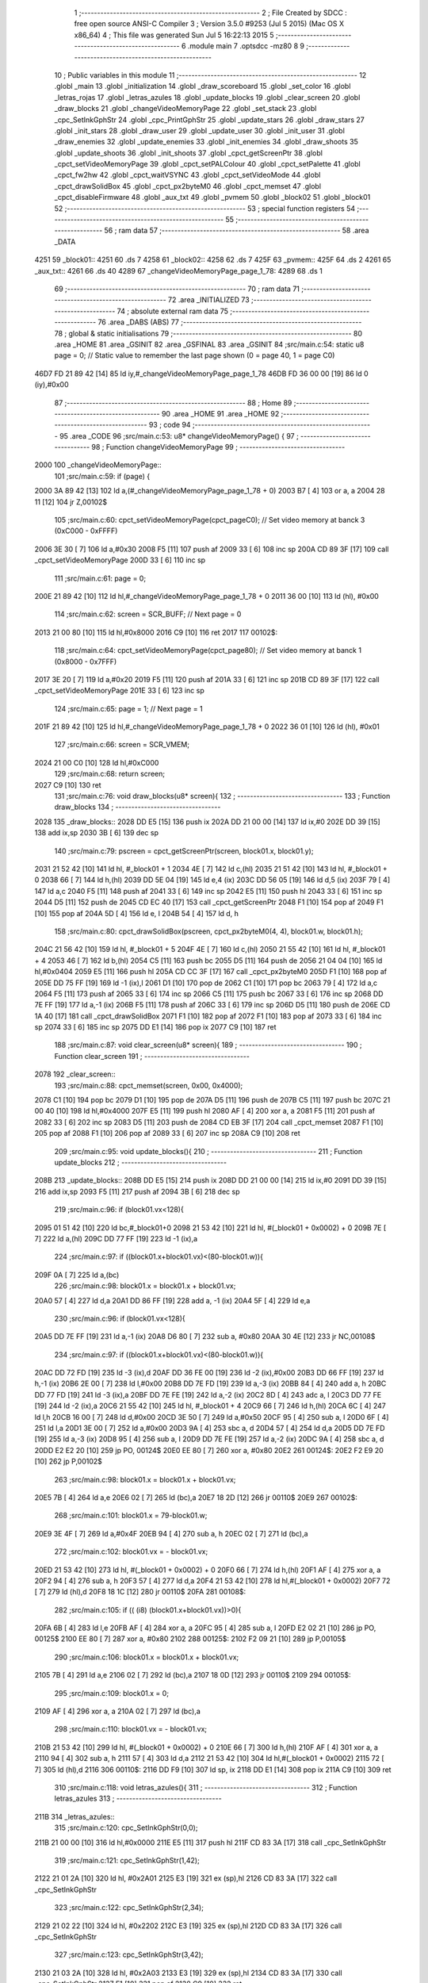                               1 ;--------------------------------------------------------
                              2 ; File Created by SDCC : free open source ANSI-C Compiler
                              3 ; Version 3.5.0 #9253 (Jul  5 2015) (Mac OS X x86_64)
                              4 ; This file was generated Sun Jul  5 16:22:13 2015
                              5 ;--------------------------------------------------------
                              6 	.module main
                              7 	.optsdcc -mz80
                              8 	
                              9 ;--------------------------------------------------------
                             10 ; Public variables in this module
                             11 ;--------------------------------------------------------
                             12 	.globl _main
                             13 	.globl _initialization
                             14 	.globl _draw_scoreboard
                             15 	.globl _set_color
                             16 	.globl _letras_rojas
                             17 	.globl _letras_azules
                             18 	.globl _update_blocks
                             19 	.globl _clear_screen
                             20 	.globl _draw_blocks
                             21 	.globl _changeVideoMemoryPage
                             22 	.globl _set_stack
                             23 	.globl _cpc_SetInkGphStr
                             24 	.globl _cpc_PrintGphStr
                             25 	.globl _update_stars
                             26 	.globl _draw_stars
                             27 	.globl _init_stars
                             28 	.globl _draw_user
                             29 	.globl _update_user
                             30 	.globl _init_user
                             31 	.globl _draw_enemies
                             32 	.globl _update_enemies
                             33 	.globl _init_enemies
                             34 	.globl _draw_shoots
                             35 	.globl _update_shoots
                             36 	.globl _init_shoots
                             37 	.globl _cpct_getScreenPtr
                             38 	.globl _cpct_setVideoMemoryPage
                             39 	.globl _cpct_setPALColour
                             40 	.globl _cpct_setPalette
                             41 	.globl _cpct_fw2hw
                             42 	.globl _cpct_waitVSYNC
                             43 	.globl _cpct_setVideoMode
                             44 	.globl _cpct_drawSolidBox
                             45 	.globl _cpct_px2byteM0
                             46 	.globl _cpct_memset
                             47 	.globl _cpct_disableFirmware
                             48 	.globl _aux_txt
                             49 	.globl _pvmem
                             50 	.globl _block02
                             51 	.globl _block01
                             52 ;--------------------------------------------------------
                             53 ; special function registers
                             54 ;--------------------------------------------------------
                             55 ;--------------------------------------------------------
                             56 ; ram data
                             57 ;--------------------------------------------------------
                             58 	.area _DATA
   4251                      59 _block01::
   4251                      60 	.ds 7
   4258                      61 _block02::
   4258                      62 	.ds 7
   425F                      63 _pvmem::
   425F                      64 	.ds 2
   4261                      65 _aux_txt::
   4261                      66 	.ds 40
   4289                      67 _changeVideoMemoryPage_page_1_78:
   4289                      68 	.ds 1
                             69 ;--------------------------------------------------------
                             70 ; ram data
                             71 ;--------------------------------------------------------
                             72 	.area _INITIALIZED
                             73 ;--------------------------------------------------------
                             74 ; absolute external ram data
                             75 ;--------------------------------------------------------
                             76 	.area _DABS (ABS)
                             77 ;--------------------------------------------------------
                             78 ; global & static initialisations
                             79 ;--------------------------------------------------------
                             80 	.area _HOME
                             81 	.area _GSINIT
                             82 	.area _GSFINAL
                             83 	.area _GSINIT
                             84 ;src/main.c:54: static u8 page   = 0;   // Static value to remember the last page shown (0 = page 40, 1 = page C0)
   46D7 FD 21 89 42   [14]   85 	ld	iy,#_changeVideoMemoryPage_page_1_78
   46DB FD 36 00 00   [19]   86 	ld	0 (iy),#0x00
                             87 ;--------------------------------------------------------
                             88 ; Home
                             89 ;--------------------------------------------------------
                             90 	.area _HOME
                             91 	.area _HOME
                             92 ;--------------------------------------------------------
                             93 ; code
                             94 ;--------------------------------------------------------
                             95 	.area _CODE
                             96 ;src/main.c:53: u8* changeVideoMemoryPage() {
                             97 ;	---------------------------------
                             98 ; Function changeVideoMemoryPage
                             99 ; ---------------------------------
   2000                     100 _changeVideoMemoryPage::
                            101 ;src/main.c:59: if (page) {
   2000 3A 89 42      [13]  102 	ld	a,(#_changeVideoMemoryPage_page_1_78 + 0)
   2003 B7            [ 4]  103 	or	a, a
   2004 28 11         [12]  104 	jr	Z,00102$
                            105 ;src/main.c:60: cpct_setVideoMemoryPage(cpct_pageC0);  // Set video memory at banck 3 (0xC000 - 0xFFFF)
   2006 3E 30         [ 7]  106 	ld	a,#0x30
   2008 F5            [11]  107 	push	af
   2009 33            [ 6]  108 	inc	sp
   200A CD 89 3F      [17]  109 	call	_cpct_setVideoMemoryPage
   200D 33            [ 6]  110 	inc	sp
                            111 ;src/main.c:61: page = 0;  
   200E 21 89 42      [10]  112 	ld	hl,#_changeVideoMemoryPage_page_1_78 + 0
   2011 36 00         [10]  113 	ld	(hl), #0x00
                            114 ;src/main.c:62: screen = SCR_BUFF;                            // Next page = 0
   2013 21 00 80      [10]  115 	ld	hl,#0x8000
   2016 C9            [10]  116 	ret
   2017                     117 00102$:
                            118 ;src/main.c:64: cpct_setVideoMemoryPage(cpct_page80);  // Set video memory at banck 1 (0x8000 - 0x7FFF)
   2017 3E 20         [ 7]  119 	ld	a,#0x20
   2019 F5            [11]  120 	push	af
   201A 33            [ 6]  121 	inc	sp
   201B CD 89 3F      [17]  122 	call	_cpct_setVideoMemoryPage
   201E 33            [ 6]  123 	inc	sp
                            124 ;src/main.c:65: page = 1;                              // Next page = 1
   201F 21 89 42      [10]  125 	ld	hl,#_changeVideoMemoryPage_page_1_78 + 0
   2022 36 01         [10]  126 	ld	(hl), #0x01
                            127 ;src/main.c:66: screen = SCR_VMEM;
   2024 21 00 C0      [10]  128 	ld	hl,#0xC000
                            129 ;src/main.c:68: return screen;
   2027 C9            [10]  130 	ret
                            131 ;src/main.c:76: void draw_blocks(u8* screen){
                            132 ;	---------------------------------
                            133 ; Function draw_blocks
                            134 ; ---------------------------------
   2028                     135 _draw_blocks::
   2028 DD E5         [15]  136 	push	ix
   202A DD 21 00 00   [14]  137 	ld	ix,#0
   202E DD 39         [15]  138 	add	ix,sp
   2030 3B            [ 6]  139 	dec	sp
                            140 ;src/main.c:79: pscreen = cpct_getScreenPtr(screen, block01.x, block01.y);
   2031 21 52 42      [10]  141 	ld	hl, #_block01 + 1
   2034 4E            [ 7]  142 	ld	c,(hl)
   2035 21 51 42      [10]  143 	ld	hl, #_block01 + 0
   2038 66            [ 7]  144 	ld	h,(hl)
   2039 DD 5E 04      [19]  145 	ld	e,4 (ix)
   203C DD 56 05      [19]  146 	ld	d,5 (ix)
   203F 79            [ 4]  147 	ld	a,c
   2040 F5            [11]  148 	push	af
   2041 33            [ 6]  149 	inc	sp
   2042 E5            [11]  150 	push	hl
   2043 33            [ 6]  151 	inc	sp
   2044 D5            [11]  152 	push	de
   2045 CD EC 40      [17]  153 	call	_cpct_getScreenPtr
   2048 F1            [10]  154 	pop	af
   2049 F1            [10]  155 	pop	af
   204A 5D            [ 4]  156 	ld	e, l
   204B 54            [ 4]  157 	ld	d, h
                            158 ;src/main.c:80: cpct_drawSolidBox(pscreen, cpct_px2byteM0(4, 4), block01.w, block01.h);
   204C 21 56 42      [10]  159 	ld	hl, #_block01 + 5
   204F 4E            [ 7]  160 	ld	c,(hl)
   2050 21 55 42      [10]  161 	ld	hl, #_block01 + 4
   2053 46            [ 7]  162 	ld	b,(hl)
   2054 C5            [11]  163 	push	bc
   2055 D5            [11]  164 	push	de
   2056 21 04 04      [10]  165 	ld	hl,#0x0404
   2059 E5            [11]  166 	push	hl
   205A CD CC 3F      [17]  167 	call	_cpct_px2byteM0
   205D F1            [10]  168 	pop	af
   205E DD 75 FF      [19]  169 	ld	-1 (ix),l
   2061 D1            [10]  170 	pop	de
   2062 C1            [10]  171 	pop	bc
   2063 79            [ 4]  172 	ld	a,c
   2064 F5            [11]  173 	push	af
   2065 33            [ 6]  174 	inc	sp
   2066 C5            [11]  175 	push	bc
   2067 33            [ 6]  176 	inc	sp
   2068 DD 7E FF      [19]  177 	ld	a,-1 (ix)
   206B F5            [11]  178 	push	af
   206C 33            [ 6]  179 	inc	sp
   206D D5            [11]  180 	push	de
   206E CD 1A 40      [17]  181 	call	_cpct_drawSolidBox
   2071 F1            [10]  182 	pop	af
   2072 F1            [10]  183 	pop	af
   2073 33            [ 6]  184 	inc	sp
   2074 33            [ 6]  185 	inc	sp
   2075 DD E1         [14]  186 	pop	ix
   2077 C9            [10]  187 	ret
                            188 ;src/main.c:87: void clear_screen(u8* screen){
                            189 ;	---------------------------------
                            190 ; Function clear_screen
                            191 ; ---------------------------------
   2078                     192 _clear_screen::
                            193 ;src/main.c:88: cpct_memset(screen, 0x00, 0x4000);   
   2078 C1            [10]  194 	pop	bc
   2079 D1            [10]  195 	pop	de
   207A D5            [11]  196 	push	de
   207B C5            [11]  197 	push	bc
   207C 21 00 40      [10]  198 	ld	hl,#0x4000
   207F E5            [11]  199 	push	hl
   2080 AF            [ 4]  200 	xor	a, a
   2081 F5            [11]  201 	push	af
   2082 33            [ 6]  202 	inc	sp
   2083 D5            [11]  203 	push	de
   2084 CD EB 3F      [17]  204 	call	_cpct_memset
   2087 F1            [10]  205 	pop	af
   2088 F1            [10]  206 	pop	af
   2089 33            [ 6]  207 	inc	sp
   208A C9            [10]  208 	ret
                            209 ;src/main.c:95: void update_blocks(){
                            210 ;	---------------------------------
                            211 ; Function update_blocks
                            212 ; ---------------------------------
   208B                     213 _update_blocks::
   208B DD E5         [15]  214 	push	ix
   208D DD 21 00 00   [14]  215 	ld	ix,#0
   2091 DD 39         [15]  216 	add	ix,sp
   2093 F5            [11]  217 	push	af
   2094 3B            [ 6]  218 	dec	sp
                            219 ;src/main.c:96: if (block01.vx<128){
   2095 01 51 42      [10]  220 	ld	bc,#_block01+0
   2098 21 53 42      [10]  221 	ld	hl, #(_block01 + 0x0002) + 0
   209B 7E            [ 7]  222 	ld	a,(hl)
   209C DD 77 FF      [19]  223 	ld	-1 (ix),a
                            224 ;src/main.c:97: if ((block01.x+block01.vx)<(80-block01.w)){
   209F 0A            [ 7]  225 	ld	a,(bc)
                            226 ;src/main.c:98: block01.x = block01.x + block01.vx;
   20A0 57            [ 4]  227 	ld	d,a
   20A1 DD 86 FF      [19]  228 	add	a, -1 (ix)
   20A4 5F            [ 4]  229 	ld	e,a
                            230 ;src/main.c:96: if (block01.vx<128){
   20A5 DD 7E FF      [19]  231 	ld	a,-1 (ix)
   20A8 D6 80         [ 7]  232 	sub	a, #0x80
   20AA 30 4E         [12]  233 	jr	NC,00108$
                            234 ;src/main.c:97: if ((block01.x+block01.vx)<(80-block01.w)){
   20AC DD 72 FD      [19]  235 	ld	-3 (ix),d
   20AF DD 36 FE 00   [19]  236 	ld	-2 (ix),#0x00
   20B3 DD 66 FF      [19]  237 	ld	h,-1 (ix)
   20B6 2E 00         [ 7]  238 	ld	l,#0x00
   20B8 DD 7E FD      [19]  239 	ld	a,-3 (ix)
   20BB 84            [ 4]  240 	add	a, h
   20BC DD 77 FD      [19]  241 	ld	-3 (ix),a
   20BF DD 7E FE      [19]  242 	ld	a,-2 (ix)
   20C2 8D            [ 4]  243 	adc	a, l
   20C3 DD 77 FE      [19]  244 	ld	-2 (ix),a
   20C6 21 55 42      [10]  245 	ld	hl, #_block01 + 4
   20C9 66            [ 7]  246 	ld	h,(hl)
   20CA 6C            [ 4]  247 	ld	l,h
   20CB 16 00         [ 7]  248 	ld	d,#0x00
   20CD 3E 50         [ 7]  249 	ld	a,#0x50
   20CF 95            [ 4]  250 	sub	a, l
   20D0 6F            [ 4]  251 	ld	l,a
   20D1 3E 00         [ 7]  252 	ld	a,#0x00
   20D3 9A            [ 4]  253 	sbc	a, d
   20D4 57            [ 4]  254 	ld	d,a
   20D5 DD 7E FD      [19]  255 	ld	a,-3 (ix)
   20D8 95            [ 4]  256 	sub	a, l
   20D9 DD 7E FE      [19]  257 	ld	a,-2 (ix)
   20DC 9A            [ 4]  258 	sbc	a, d
   20DD E2 E2 20      [10]  259 	jp	PO, 00124$
   20E0 EE 80         [ 7]  260 	xor	a, #0x80
   20E2                     261 00124$:
   20E2 F2 E9 20      [10]  262 	jp	P,00102$
                            263 ;src/main.c:98: block01.x = block01.x + block01.vx;
   20E5 7B            [ 4]  264 	ld	a,e
   20E6 02            [ 7]  265 	ld	(bc),a
   20E7 18 2D         [12]  266 	jr	00110$
   20E9                     267 00102$:
                            268 ;src/main.c:101: block01.x = 79-block01.w;
   20E9 3E 4F         [ 7]  269 	ld	a,#0x4F
   20EB 94            [ 4]  270 	sub	a, h
   20EC 02            [ 7]  271 	ld	(bc),a
                            272 ;src/main.c:102: block01.vx = - block01.vx;
   20ED 21 53 42      [10]  273 	ld	hl, #(_block01 + 0x0002) + 0
   20F0 66            [ 7]  274 	ld	h,(hl)
   20F1 AF            [ 4]  275 	xor	a, a
   20F2 94            [ 4]  276 	sub	a, h
   20F3 57            [ 4]  277 	ld	d,a
   20F4 21 53 42      [10]  278 	ld	hl,#(_block01 + 0x0002)
   20F7 72            [ 7]  279 	ld	(hl),d
   20F8 18 1C         [12]  280 	jr	00110$
   20FA                     281 00108$:
                            282 ;src/main.c:105: if (( (i8) (block01.x+block01.vx))>0){
   20FA 6B            [ 4]  283 	ld	l,e
   20FB AF            [ 4]  284 	xor	a, a
   20FC 95            [ 4]  285 	sub	a, l
   20FD E2 02 21      [10]  286 	jp	PO, 00125$
   2100 EE 80         [ 7]  287 	xor	a, #0x80
   2102                     288 00125$:
   2102 F2 09 21      [10]  289 	jp	P,00105$
                            290 ;src/main.c:106: block01.x = block01.x + block01.vx;
   2105 7B            [ 4]  291 	ld	a,e
   2106 02            [ 7]  292 	ld	(bc),a
   2107 18 0D         [12]  293 	jr	00110$
   2109                     294 00105$:
                            295 ;src/main.c:109: block01.x = 0;
   2109 AF            [ 4]  296 	xor	a, a
   210A 02            [ 7]  297 	ld	(bc),a
                            298 ;src/main.c:110: block01.vx = - block01.vx;
   210B 21 53 42      [10]  299 	ld	hl, #(_block01 + 0x0002) + 0
   210E 66            [ 7]  300 	ld	h,(hl)
   210F AF            [ 4]  301 	xor	a, a
   2110 94            [ 4]  302 	sub	a, h
   2111 57            [ 4]  303 	ld	d,a
   2112 21 53 42      [10]  304 	ld	hl,#(_block01 + 0x0002)
   2115 72            [ 7]  305 	ld	(hl),d
   2116                     306 00110$:
   2116 DD F9         [10]  307 	ld	sp, ix
   2118 DD E1         [14]  308 	pop	ix
   211A C9            [10]  309 	ret
                            310 ;src/main.c:118: void letras_azules(){
                            311 ;	---------------------------------
                            312 ; Function letras_azules
                            313 ; ---------------------------------
   211B                     314 _letras_azules::
                            315 ;src/main.c:120: cpc_SetInkGphStr(0,0);
   211B 21 00 00      [10]  316 	ld	hl,#0x0000
   211E E5            [11]  317 	push	hl
   211F CD 83 3A      [17]  318 	call	_cpc_SetInkGphStr
                            319 ;src/main.c:121: cpc_SetInkGphStr(1,42);
   2122 21 01 2A      [10]  320 	ld	hl, #0x2A01
   2125 E3            [19]  321 	ex	(sp),hl
   2126 CD 83 3A      [17]  322 	call	_cpc_SetInkGphStr
                            323 ;src/main.c:122: cpc_SetInkGphStr(2,34);
   2129 21 02 22      [10]  324 	ld	hl, #0x2202
   212C E3            [19]  325 	ex	(sp),hl
   212D CD 83 3A      [17]  326 	call	_cpc_SetInkGphStr
                            327 ;src/main.c:123: cpc_SetInkGphStr(3,42);
   2130 21 03 2A      [10]  328 	ld	hl, #0x2A03
   2133 E3            [19]  329 	ex	(sp),hl
   2134 CD 83 3A      [17]  330 	call	_cpc_SetInkGphStr
   2137 F1            [10]  331 	pop	af
   2138 C9            [10]  332 	ret
                            333 ;src/main.c:129: void letras_rojas(){
                            334 ;	---------------------------------
                            335 ; Function letras_rojas
                            336 ; ---------------------------------
   2139                     337 _letras_rojas::
                            338 ;src/main.c:131: cpc_SetInkGphStr(0,0);
   2139 21 00 00      [10]  339 	ld	hl,#0x0000
   213C E5            [11]  340 	push	hl
   213D CD 83 3A      [17]  341 	call	_cpc_SetInkGphStr
                            342 ;src/main.c:132: cpc_SetInkGphStr(1,40);
   2140 21 01 28      [10]  343 	ld	hl, #0x2801
   2143 E3            [19]  344 	ex	(sp),hl
   2144 CD 83 3A      [17]  345 	call	_cpc_SetInkGphStr
                            346 ;src/main.c:133: cpc_SetInkGphStr(2,10);
   2147 21 02 0A      [10]  347 	ld	hl, #0x0A02
   214A E3            [19]  348 	ex	(sp),hl
   214B CD 83 3A      [17]  349 	call	_cpc_SetInkGphStr
                            350 ;src/main.c:134: cpc_SetInkGphStr(3,40);
   214E 21 03 28      [10]  351 	ld	hl, #0x2803
   2151 E3            [19]  352 	ex	(sp),hl
   2152 CD 83 3A      [17]  353 	call	_cpc_SetInkGphStr
   2155 F1            [10]  354 	pop	af
   2156 C9            [10]  355 	ret
                            356 ;src/main.c:141: void set_color (unsigned char fondo,unsigned char t){
                            357 ;	---------------------------------
                            358 ; Function set_color
                            359 ; ---------------------------------
   2157                     360 _set_color::
                            361 ;src/main.c:142: cpc_SetInkGphStr(0,fondo);
   2157 21 02 00      [10]  362 	ld	hl, #2+0
   215A 39            [11]  363 	add	hl, sp
   215B 7E            [ 7]  364 	ld	a, (hl)
   215C F5            [11]  365 	push	af
   215D 33            [ 6]  366 	inc	sp
   215E AF            [ 4]  367 	xor	a, a
   215F F5            [11]  368 	push	af
   2160 33            [ 6]  369 	inc	sp
   2161 CD 83 3A      [17]  370 	call	_cpc_SetInkGphStr
   2164 F1            [10]  371 	pop	af
                            372 ;src/main.c:143: cpc_SetInkGphStr(1,t);
   2165 21 03 00      [10]  373 	ld	hl, #3+0
   2168 39            [11]  374 	add	hl, sp
   2169 56            [ 7]  375 	ld	d, (hl)
   216A 1E 01         [ 7]  376 	ld	e,#0x01
   216C D5            [11]  377 	push	de
   216D CD 83 3A      [17]  378 	call	_cpc_SetInkGphStr
   2170 F1            [10]  379 	pop	af
                            380 ;src/main.c:144: cpc_SetInkGphStr(2,t);
   2171 21 03 00      [10]  381 	ld	hl, #3+0
   2174 39            [11]  382 	add	hl, sp
   2175 56            [ 7]  383 	ld	d, (hl)
   2176 1E 02         [ 7]  384 	ld	e,#0x02
   2178 D5            [11]  385 	push	de
   2179 CD 83 3A      [17]  386 	call	_cpc_SetInkGphStr
   217C F1            [10]  387 	pop	af
                            388 ;src/main.c:145: cpc_SetInkGphStr(3,t);
   217D 21 03 00      [10]  389 	ld	hl, #3+0
   2180 39            [11]  390 	add	hl, sp
   2181 56            [ 7]  391 	ld	d, (hl)
   2182 1E 03         [ 7]  392 	ld	e,#0x03
   2184 D5            [11]  393 	push	de
   2185 CD 83 3A      [17]  394 	call	_cpc_SetInkGphStr
   2188 F1            [10]  395 	pop	af
   2189 C9            [10]  396 	ret
                            397 ;src/main.c:152: void draw_scoreboard(u8* screen){
                            398 ;	---------------------------------
                            399 ; Function draw_scoreboard
                            400 ; ---------------------------------
   218A                     401 _draw_scoreboard::
   218A DD E5         [15]  402 	push	ix
   218C DD 21 00 00   [14]  403 	ld	ix,#0
   2190 DD 39         [15]  404 	add	ix,sp
                            405 ;src/main.c:154: cpc_PrintGphStr("00000000",(int) cpct_getScreenPtr(screen, 4, 8));
   2192 DD 5E 04      [19]  406 	ld	e,4 (ix)
   2195 DD 56 05      [19]  407 	ld	d,5 (ix)
   2198 D5            [11]  408 	push	de
   2199 21 04 08      [10]  409 	ld	hl,#0x0804
   219C E5            [11]  410 	push	hl
   219D D5            [11]  411 	push	de
   219E CD EC 40      [17]  412 	call	_cpct_getScreenPtr
   21A1 F1            [10]  413 	pop	af
   21A2 F1            [10]  414 	pop	af
   21A3 D1            [10]  415 	pop	de
   21A4 4D            [ 4]  416 	ld	c, l
   21A5 44            [ 4]  417 	ld	b, h
   21A6 21 C9 21      [10]  418 	ld	hl,#___str_0
   21A9 D5            [11]  419 	push	de
   21AA C5            [11]  420 	push	bc
   21AB E5            [11]  421 	push	hl
   21AC CD 31 39      [17]  422 	call	_cpc_PrintGphStr
   21AF F1            [10]  423 	pop	af
   21B0 F1            [10]  424 	pop	af
   21B1 D1            [10]  425 	pop	de
                            426 ;src/main.c:155: cpc_PrintGphStr("00000000",(int) cpct_getScreenPtr(screen, 60, 8));
   21B2 21 3C 08      [10]  427 	ld	hl,#0x083C
   21B5 E5            [11]  428 	push	hl
   21B6 D5            [11]  429 	push	de
   21B7 CD EC 40      [17]  430 	call	_cpct_getScreenPtr
   21BA F1            [10]  431 	pop	af
   21BB F1            [10]  432 	pop	af
   21BC 11 C9 21      [10]  433 	ld	de,#___str_0
   21BF E5            [11]  434 	push	hl
   21C0 D5            [11]  435 	push	de
   21C1 CD 31 39      [17]  436 	call	_cpc_PrintGphStr
   21C4 F1            [10]  437 	pop	af
   21C5 F1            [10]  438 	pop	af
   21C6 DD E1         [14]  439 	pop	ix
   21C8 C9            [10]  440 	ret
   21C9                     441 ___str_0:
   21C9 30 30 30 30 30 30   442 	.ascii "00000000"
        30 30
   21D1 00                  443 	.db 0x00
                            444 ;src/main.c:164: void initialization(){
                            445 ;	---------------------------------
                            446 ; Function initialization
                            447 ; ---------------------------------
   21D2                     448 _initialization::
                            449 ;src/main.c:166: pvmem = SCR_BUFF;
   21D2 21 00 80      [10]  450 	ld	hl,#0x8000
   21D5 22 5F 42      [16]  451 	ld	(_pvmem),hl
                            452 ;src/main.c:169: init_stars();
   21D8 CD C2 36      [17]  453 	call	_init_stars
                            454 ;src/main.c:171: init_user();
   21DB CD F2 2B      [17]  455 	call	_init_user
                            456 ;src/main.c:172: init_shoots();
   21DE CD A8 28      [17]  457 	call	_init_shoots
                            458 ;src/main.c:173: init_enemies();
   21E1 CD CF 22      [17]  459 	call	_init_enemies
                            460 ;src/main.c:175: block01.x = 50;
   21E4 21 51 42      [10]  461 	ld	hl,#_block01+0
   21E7 36 32         [10]  462 	ld	(hl),#0x32
                            463 ;src/main.c:176: block01.y = 10;
   21E9 21 52 42      [10]  464 	ld	hl,#_block01 + 1
   21EC 36 0A         [10]  465 	ld	(hl),#0x0A
                            466 ;src/main.c:177: block01.vx = 2;
   21EE 21 53 42      [10]  467 	ld	hl,#_block01 + 2
   21F1 36 02         [10]  468 	ld	(hl),#0x02
                            469 ;src/main.c:178: block01.vy = 0;
   21F3 21 54 42      [10]  470 	ld	hl,#_block01 + 3
   21F6 36 00         [10]  471 	ld	(hl),#0x00
                            472 ;src/main.c:179: block01.w = 20;
   21F8 21 55 42      [10]  473 	ld	hl,#_block01 + 4
   21FB 36 14         [10]  474 	ld	(hl),#0x14
                            475 ;src/main.c:180: block01.h = 40;
   21FD 21 56 42      [10]  476 	ld	hl,#_block01 + 5
   2200 36 28         [10]  477 	ld	(hl),#0x28
                            478 ;src/main.c:182: block02.x = 15;
   2202 21 58 42      [10]  479 	ld	hl,#_block02+0
   2205 36 0F         [10]  480 	ld	(hl),#0x0F
                            481 ;src/main.c:183: block02.y = 15;
   2207 21 59 42      [10]  482 	ld	hl,#_block02 + 1
   220A 36 0F         [10]  483 	ld	(hl),#0x0F
                            484 ;src/main.c:184: block02.vx = 4;
   220C 21 5A 42      [10]  485 	ld	hl,#_block02 + 2
   220F 36 04         [10]  486 	ld	(hl),#0x04
                            487 ;src/main.c:185: block02.vy = 0;
   2211 21 5B 42      [10]  488 	ld	hl,#_block02 + 3
   2214 36 00         [10]  489 	ld	(hl),#0x00
                            490 ;src/main.c:186: block02.w = 25;
   2216 21 5C 42      [10]  491 	ld	hl,#_block02 + 4
   2219 36 19         [10]  492 	ld	(hl),#0x19
                            493 ;src/main.c:187: block02.h = 20;
   221B 21 5D 42      [10]  494 	ld	hl,#_block02 + 5
   221E 36 14         [10]  495 	ld	(hl),#0x14
                            496 ;src/main.c:189: letras_azules();
   2220 C3 1B 21      [10]  497 	jp	_letras_azules
                            498 ;src/main.c:197: void main(void) {
                            499 ;	---------------------------------
                            500 ; Function main
                            501 ; ---------------------------------
   2223                     502 _main::
                            503 ;src/main.c:200: set_stack(0x1000);
   2223 21 00 10      [10]  504 	ld	hl,#0x1000
   2226 E5            [11]  505 	push	hl
   2227 CD 91 3D      [17]  506 	call	_set_stack
   222A F1            [10]  507 	pop	af
                            508 ;src/main.c:202: cpct_disableFirmware();             // Disable firmware to prevent it from interfering
   222B CD 02 40      [17]  509 	call	_cpct_disableFirmware
                            510 ;src/main.c:203: cpct_fw2hw       (palette, 16);   // Convert Firmware colours to Hardware colours 
   222E 11 6F 34      [10]  511 	ld	de,#_palette
   2231 3E 10         [ 7]  512 	ld	a,#0x10
   2233 F5            [11]  513 	push	af
   2234 33            [ 6]  514 	inc	sp
   2235 D5            [11]  515 	push	de
   2236 CD 65 3F      [17]  516 	call	_cpct_fw2hw
   2239 F1            [10]  517 	pop	af
   223A 33            [ 6]  518 	inc	sp
                            519 ;src/main.c:204: cpct_setPalette  (palette, 16);   // Set up palette using hardware colours
   223B 11 6F 34      [10]  520 	ld	de,#_palette
   223E 3E 10         [ 7]  521 	ld	a,#0x10
   2240 F5            [11]  522 	push	af
   2241 33            [ 6]  523 	inc	sp
   2242 D5            [11]  524 	push	de
   2243 CD 12 3E      [17]  525 	call	_cpct_setPalette
   2246 F1            [10]  526 	pop	af
   2247 33            [ 6]  527 	inc	sp
                            528 ;src/main.c:205: cpct_setBorder   (palette[0]);    // Set up the border to the background colour (white)
   2248 3A 6F 34      [13]  529 	ld	a, (#_palette + 0)
   224B 57            [ 4]  530 	ld	d,a
   224C 1E 10         [ 7]  531 	ld	e,#0x10
   224E D5            [11]  532 	push	de
   224F CD AD 3E      [17]  533 	call	_cpct_setPALColour
   2252 F1            [10]  534 	pop	af
                            535 ;src/main.c:206: cpct_setVideoMode(0);               // Change to Mode 0 (160x200, 16 colours)
   2253 AF            [ 4]  536 	xor	a, a
   2254 F5            [11]  537 	push	af
   2255 33            [ 6]  538 	inc	sp
   2256 CD BA 3F      [17]  539 	call	_cpct_setVideoMode
   2259 33            [ 6]  540 	inc	sp
                            541 ;src/main.c:209: cpct_memset(SCR_VMEM, 0x00, 0x4000);
   225A 21 00 40      [10]  542 	ld	hl,#0x4000
   225D E5            [11]  543 	push	hl
   225E AF            [ 4]  544 	xor	a, a
   225F F5            [11]  545 	push	af
   2260 33            [ 6]  546 	inc	sp
   2261 26 C0         [ 7]  547 	ld	h, #0xC0
   2263 E5            [11]  548 	push	hl
   2264 CD EB 3F      [17]  549 	call	_cpct_memset
   2267 F1            [10]  550 	pop	af
   2268 F1            [10]  551 	pop	af
   2269 33            [ 6]  552 	inc	sp
                            553 ;src/main.c:210: cpct_memset(SCR_BUFF, 0x00, 0x4000);
   226A 21 00 40      [10]  554 	ld	hl,#0x4000
   226D E5            [11]  555 	push	hl
   226E AF            [ 4]  556 	xor	a, a
   226F F5            [11]  557 	push	af
   2270 33            [ 6]  558 	inc	sp
   2271 26 80         [ 7]  559 	ld	h, #0x80
   2273 E5            [11]  560 	push	hl
   2274 CD EB 3F      [17]  561 	call	_cpct_memset
   2277 F1            [10]  562 	pop	af
   2278 F1            [10]  563 	pop	af
   2279 33            [ 6]  564 	inc	sp
                            565 ;src/main.c:212: initialization(); 
   227A CD D2 21      [17]  566 	call	_initialization
                            567 ;src/main.c:215: while (1){
   227D                     568 00106$:
                            569 ;src/main.c:217: clear_screen(pvmem);
   227D 2A 5F 42      [16]  570 	ld	hl,(_pvmem)
   2280 E5            [11]  571 	push	hl
   2281 CD 78 20      [17]  572 	call	_clear_screen
   2284 F1            [10]  573 	pop	af
                            574 ;src/main.c:219: update_user();
   2285 CD 31 2C      [17]  575 	call	_update_user
                            576 ;src/main.c:220: update_shoots();
   2288 CD 3D 2A      [17]  577 	call	_update_shoots
                            578 ;src/main.c:221: update_blocks();
   228B CD 8B 20      [17]  579 	call	_update_blocks
                            580 ;src/main.c:222: update_enemies();
   228E CD 93 25      [17]  581 	call	_update_enemies
                            582 ;src/main.c:225: update_stars();
   2291 CD BC 37      [17]  583 	call	_update_stars
                            584 ;src/main.c:228: cpct_waitVSYNC();   
   2294 CD B2 3F      [17]  585 	call	_cpct_waitVSYNC
                            586 ;src/main.c:231: draw_stars(pvmem);
   2297 2A 5F 42      [16]  587 	ld	hl,(_pvmem)
   229A E5            [11]  588 	push	hl
   229B CD 41 37      [17]  589 	call	_draw_stars
   229E F1            [10]  590 	pop	af
                            591 ;src/main.c:233: draw_blocks(pvmem);
   229F 2A 5F 42      [16]  592 	ld	hl,(_pvmem)
   22A2 E5            [11]  593 	push	hl
   22A3 CD 28 20      [17]  594 	call	_draw_blocks
   22A6 F1            [10]  595 	pop	af
                            596 ;src/main.c:234: draw_user(pvmem);
   22A7 2A 5F 42      [16]  597 	ld	hl,(_pvmem)
   22AA E5            [11]  598 	push	hl
   22AB CD D8 2D      [17]  599 	call	_draw_user
   22AE F1            [10]  600 	pop	af
                            601 ;src/main.c:235: draw_shoots(pvmem);
   22AF 2A 5F 42      [16]  602 	ld	hl,(_pvmem)
   22B2 E5            [11]  603 	push	hl
   22B3 CD D3 2A      [17]  604 	call	_draw_shoots
   22B6 F1            [10]  605 	pop	af
                            606 ;src/main.c:236: draw_enemies(pvmem); 
   22B7 2A 5F 42      [16]  607 	ld	hl,(_pvmem)
   22BA E5            [11]  608 	push	hl
   22BB CD DE 27      [17]  609 	call	_draw_enemies
   22BE F1            [10]  610 	pop	af
                            611 ;src/main.c:238: draw_scoreboard(pvmem);
   22BF 2A 5F 42      [16]  612 	ld	hl,(_pvmem)
   22C2 E5            [11]  613 	push	hl
   22C3 CD 8A 21      [17]  614 	call	_draw_scoreboard
   22C6 F1            [10]  615 	pop	af
                            616 ;src/main.c:240: pvmem = changeVideoMemoryPage();
   22C7 CD 00 20      [17]  617 	call	_changeVideoMemoryPage
   22CA 22 5F 42      [16]  618 	ld	(_pvmem),hl
   22CD 18 AE         [12]  619 	jr	00106$
                            620 	.area _CODE
                            621 	.area _INITIALIZER
                            622 	.area _CABS (ABS)

